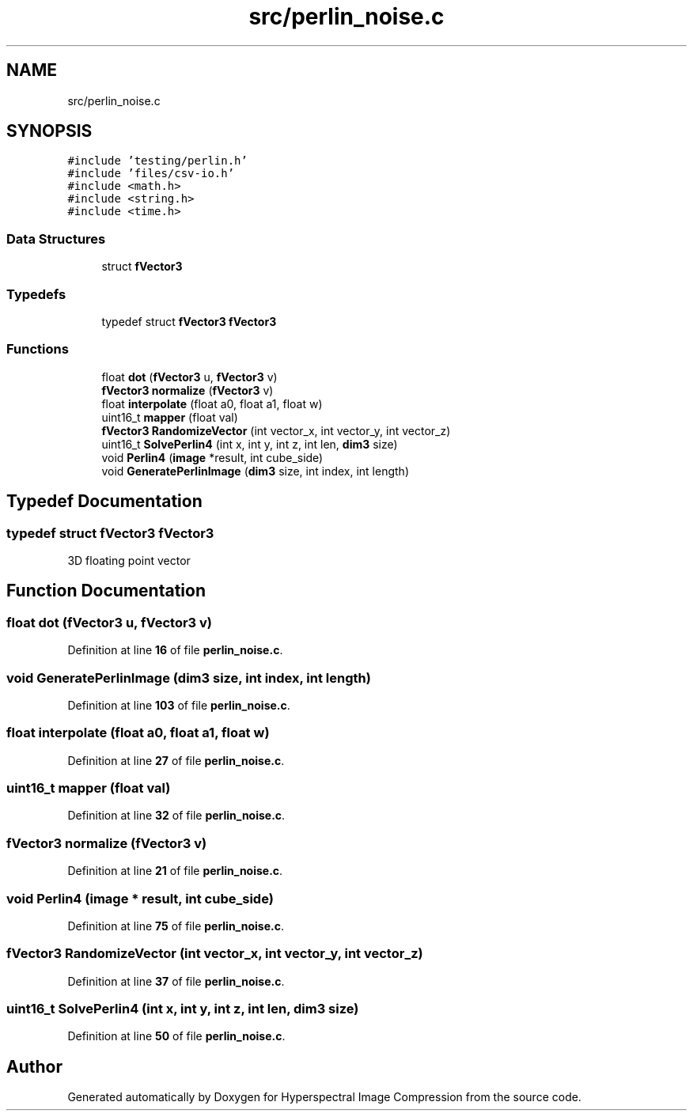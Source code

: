 .TH "src/perlin_noise.c" 3 "Version 1.0" "Hyperspectral Image Compression" \" -*- nroff -*-
.ad l
.nh
.SH NAME
src/perlin_noise.c
.SH SYNOPSIS
.br
.PP
\fC#include 'testing/perlin\&.h'\fP
.br
\fC#include 'files/csv\-io\&.h'\fP
.br
\fC#include <math\&.h>\fP
.br
\fC#include <string\&.h>\fP
.br
\fC#include <time\&.h>\fP
.br

.SS "Data Structures"

.in +1c
.ti -1c
.RI "struct \fBfVector3\fP"
.br
.in -1c
.SS "Typedefs"

.in +1c
.ti -1c
.RI "typedef struct \fBfVector3\fP \fBfVector3\fP"
.br
.in -1c
.SS "Functions"

.in +1c
.ti -1c
.RI "float \fBdot\fP (\fBfVector3\fP u, \fBfVector3\fP v)"
.br
.ti -1c
.RI "\fBfVector3\fP \fBnormalize\fP (\fBfVector3\fP v)"
.br
.ti -1c
.RI "float \fBinterpolate\fP (float a0, float a1, float w)"
.br
.ti -1c
.RI "uint16_t \fBmapper\fP (float val)"
.br
.ti -1c
.RI "\fBfVector3\fP \fBRandomizeVector\fP (int vector_x, int vector_y, int vector_z)"
.br
.ti -1c
.RI "uint16_t \fBSolvePerlin4\fP (int x, int y, int z, int len, \fBdim3\fP size)"
.br
.ti -1c
.RI "void \fBPerlin4\fP (\fBimage\fP *result, int cube_side)"
.br
.ti -1c
.RI "void \fBGeneratePerlinImage\fP (\fBdim3\fP size, int index, int length)"
.br
.in -1c
.SH "Typedef Documentation"
.PP 
.SS "typedef struct \fBfVector3\fP \fBfVector3\fP"
3D floating point vector 
.SH "Function Documentation"
.PP 
.SS "float dot (\fBfVector3\fP u, \fBfVector3\fP v)"

.PP
Definition at line \fB16\fP of file \fBperlin_noise\&.c\fP\&.
.SS "void GeneratePerlinImage (\fBdim3\fP size, int index, int length)"

.PP
Definition at line \fB103\fP of file \fBperlin_noise\&.c\fP\&.
.SS "float interpolate (float a0, float a1, float w)"

.PP
Definition at line \fB27\fP of file \fBperlin_noise\&.c\fP\&.
.SS "uint16_t mapper (float val)"

.PP
Definition at line \fB32\fP of file \fBperlin_noise\&.c\fP\&.
.SS "\fBfVector3\fP normalize (\fBfVector3\fP v)"

.PP
Definition at line \fB21\fP of file \fBperlin_noise\&.c\fP\&.
.SS "void Perlin4 (\fBimage\fP * result, int cube_side)"

.PP
Definition at line \fB75\fP of file \fBperlin_noise\&.c\fP\&.
.SS "\fBfVector3\fP RandomizeVector (int vector_x, int vector_y, int vector_z)"

.PP
Definition at line \fB37\fP of file \fBperlin_noise\&.c\fP\&.
.SS "uint16_t SolvePerlin4 (int x, int y, int z, int len, \fBdim3\fP size)"

.PP
Definition at line \fB50\fP of file \fBperlin_noise\&.c\fP\&.
.SH "Author"
.PP 
Generated automatically by Doxygen for Hyperspectral Image Compression from the source code\&.
